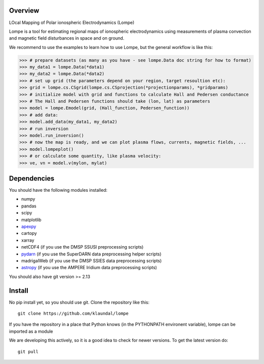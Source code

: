 Overview
========
LOcal Mapping of Polar ionospheric Electrodynamics (Lompe)

Lompe is a tool for estimating regional maps of ionospheric electrodynamics using measurements of plasma convection and magnetic field disturbances in space and on ground. 

We recommend to use the examples to learn how to use Lompe, but the general workflow is like this:

.. code-block:: python

    >>> # prepare datasets (as many as you have - see lompe.Data doc string for how to format)
    >>> my_data1 = lompe.Data(*data1)
    >>> my_data2 = lompe.Data(*data2)
    >>> # set up grid (the parameters depend on your region, target resoultion etc):
    >>> grid = lompe.cs.CSgrid(lompe.cs.CSprojection(*projectionparams), *gridparams)
    >>> # initialize model with grid and functions to calculate Hall and Pedersen conductance
    >>> # The Hall and Pedersen functions should take (lon, lat) as parameters
    >>> model = lompe.Emodel(grid, (Hall_function, Pedersen_function))
    >>> # add data:
    >>> model.add_data(my_data1, my_data2)
    >>> # run inversion
    >>> model.run_inversion()
    >>> # now the map is ready, and we can plot plasma flows, currents, magnetic fields, ...
    >>> model.lompeplot()
    >>> # or calculate some quantity, like plasma velocity:
    >>> ve, vn = model.v(mylon, mylat)


Dependencies
============
You should have the following modules installed:

- numpy
- pandas
- scipy
- matplotlib
- `apexpy <https://github.com/aburrell/apexpy>`_
- cartopy
- xarray
- netCDF4 (if you use the DMSP SSUSI preprocessing scripts)
- `pydarn <https://github.com/SuperDARN/pydarn>`_ (if you use the SuperDARN data preprocessing helper scripts)
- madrigalWeb (if you use the DMSP SSIES data preprocessing scripts)
- `astropy <https://github.com/astropy/astropy>`_ (if you use the AMPERE Iridium data preprocessing scripts)
You should also have git version >= 2.13


Install
=======
No pip install yet, so you should use git. Clone the repository like this::

    git clone https://github.com/klaundal/lompe

If you have the repository in a place that Python knows (in the PYTHONPATH environent variable), lompe can be imported as a module

We are developing this actively, so it is a good idea to check for newer versions. To get the latest version do::

    git pull

